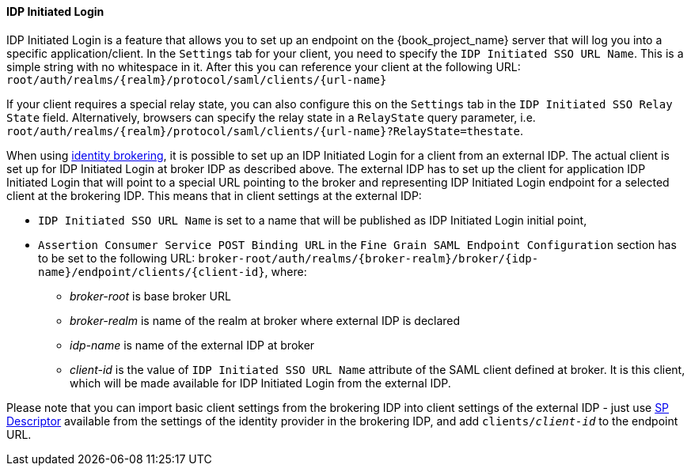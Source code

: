 
==== IDP Initiated Login

IDP Initiated Login is a feature that allows you to set up an endpoint on the {book_project_name} server that will log you into a specific application/client.
In the `Settings` tab for your client, you need to specify the `IDP Initiated SSO URL Name`.
This is a simple string with no whitespace in it.
After this you can reference your client at the following URL: `root/auth/realms/{realm}/protocol/saml/clients/{url-name}`

If your client requires a special relay state, you can also configure this on the `Settings` tab in the `IDP Initiated SSO Relay State` field.
Alternatively, browsers can specify the relay state in a `RelayState` query parameter, i.e.
`root/auth/realms/{realm}/protocol/saml/clients/{url-name}?RelayState=thestate`.

When using <<_identity_broker,identity brokering>>, it is possible to set up an IDP Initiated Login for a client from an
external IDP. The actual client is set up for IDP Initiated Login at broker IDP as described above. The external IDP has
to set up the client for application IDP Initiated Login that will point to a special URL pointing to the broker and
representing IDP Initiated Login endpoint for a selected client at the brokering IDP. This means that in client settings
at the external IDP:

* `IDP Initiated SSO URL Name` is set to a name that will be published as IDP Initiated Login initial point,
* `Assertion Consumer Service POST Binding URL` in the `Fine Grain SAML Endpoint Configuration` section has
  to be set to the following URL:
  `broker-root/auth/realms/{broker-realm}/broker/{idp-name}/endpoint/clients/{client-id}`, where:

    ** _broker-root_ is base broker URL
    ** _broker-realm_ is name of the realm at broker where external IDP is declared
    ** _idp-name_ is name of the external IDP at broker
    ** _client-id_ is the value of `IDP Initiated SSO URL Name` attribute of the SAML client defined at broker. It is
       this client, which will be made available for IDP Initiated Login from the external IDP.

Please note that you can import basic client settings from the brokering IDP into client settings of the external IDP -
just use <<_identity_broker_saml_sp_descriptor,SP Descriptor>> available from the settings of the identity provider in
the brokering IDP, and add `clients/_client-id_` to the endpoint URL.
